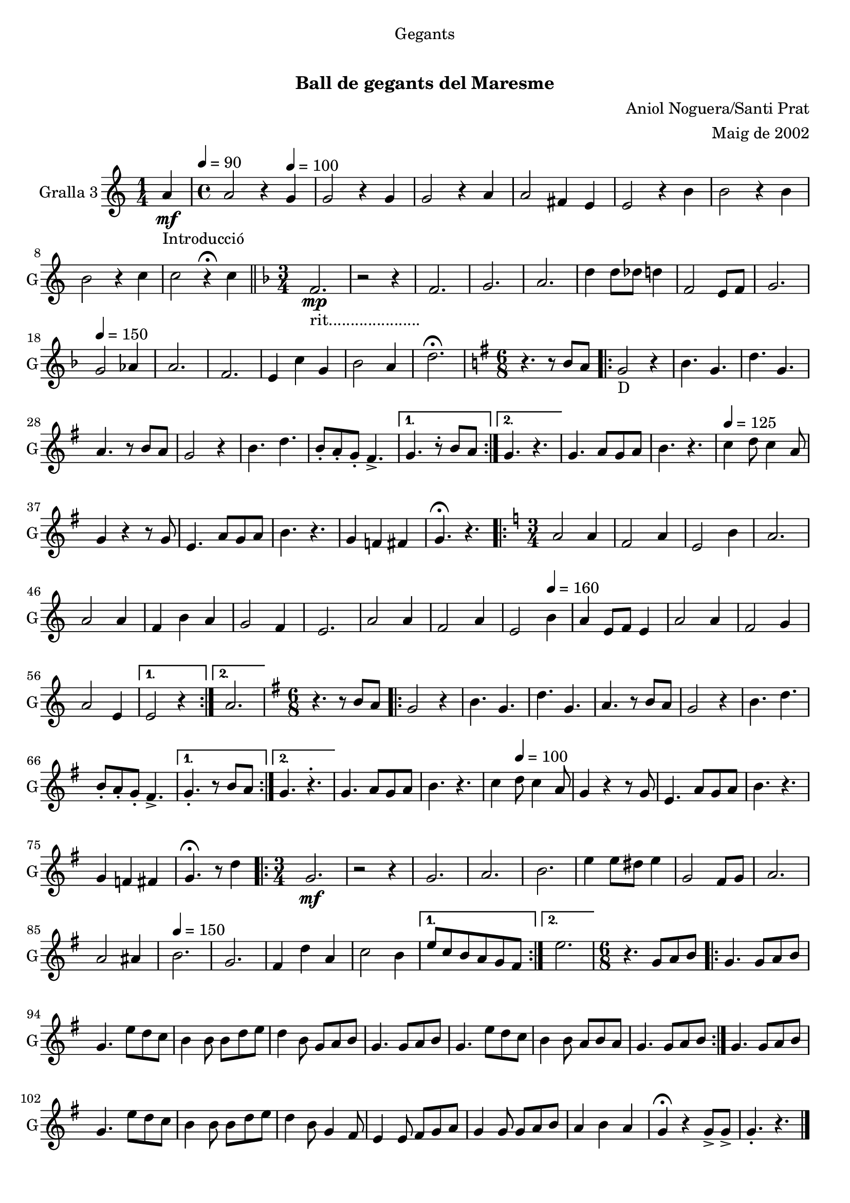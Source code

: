 \version "2.22.1"

\header {
  dedication="Gegants"
  title="   "
  subtitle="Ball de gegants del Maresme"
  subsubtitle=""
  poet=""
  meter=""
  piece=""
  composer="Aniol Noguera/Santi Prat"
  arranger="Maig de 2002"
  opus=""
  instrument=""
  copyright="     "
  tagline="  "
}

liniaroAa =
\relative a'
{
  \clef treble
  \key c \major
  \time 1/4
  a4 \mf _"Introducció" \tempo 4 = 90  |
  \time 4/4   a2 r4 \tempo 4 = 100 g  |
  g2 r4 g  |
  g2 r4 a  |
  %05
  a2 fis4 e  |
  e2 r4 b'  |
  b2 r4 b  |
  b2 r4 c  |
  c2 r4 \fermata c  \bar "||"
  %10
  \key f \major   \time 3/4   f,2. _"rit....................." \mp  |
  r2 r4  |
  f2.  |
  g2.  |
  a2.  |
  %15
  d4 d8 des d4  |
  f,2 e8 f  |
  g2. \tempo 4 = 150  |
  g2 aes4  |
  a2.  |
  %20
  f2.  |
  e4 c' g  |
  bes2 a4  |
  d2. \fermata  |
  \key g \major   \time 6/8   r4. r8 b a  |
  %25
  \repeat volta 2 { g2 _"D" r4   |
  b4. g  |
  d'4. g,  |
  a4. r8 b a  |
  g2 r4  |
  %30
  b4. d  |
  b8 -. a -. g -. fis4. -> }
  \alternative { { g4. r8 -. b a }
  { g4. r } }
  g4. a8 g a  |
  %35
  b4. r \tempo 4 = 125  |
  c4 d8 c4 a8  |
  g4 r r8 g  |
  e4. a8 g a  |
  b4. r   |
  %40
  g4 f fis  |
  g4. \fermata r  |
  \key c \major   \time 3/4   \repeat volta 2 { a2 a4   |
  f2 a4  |
  e2 b'4  |
  %45
  a2.  |
  a2 a4  |
  f4 b a  |
  g2 f4  |
  e2.  |
  %50
  a2 a4  |
  f2 a4  |
  e2 \tempo 4 = 160 b'4  |
  a4 e8 f e4  |
  a2 a4  |
  %55
  f2 g4  |
  a2 e4 }
  \alternative { { e2 r4 }
  { a2. } }
  \key g \major   \time 6/8   r4. r8 b a  |
  %60
  \repeat volta 2 { g2  r4  |
  b4. g  |
  d'4. g,  |
  a4. r8 b a  |
  g2 r4  |
  %65
  b4. d  |
  b8 -. a -. g -. fis4. -> }
  \alternative { { g4. -. r8 b a }
  { g4. r -.  } }
  g4. a8 g a  |
  %70
  b4. r  |
  c4 \tempo 4 = 100 d8 c4 a8  |
  g4 r r8 g  |
  e4. a8 g a  |
  b4. r  |
  %75
  g4 f fis  |
  g4. \fermata r8 d'4  |
  \time 3/4   \repeat volta 2 { g,2.  \mf  |
  r2 r4  |
  g2.  |
  %80
  a2.  |
  b2.  |
  e4 e8 dis e4  |
  g,2 fis8 g  |
  a2.  |
  %85
  a2 ais4 \tempo 4 = 150  |
  b2.  |
  g2.  |
  fis4 d' a  |
  c2 b4 }
  %90
  \alternative { { e8 c b a g fis }
  { e'2. } }
  \time 6/8   r4. g,8 a b  |
  \repeat volta 2 { g4. g8  a b  |
  g4. e'8 d c  |
  %95
  b4 b8 b d e  |
  d4 b8 g a b  |
  g4. g8 a b  |
  g4. e'8 d c  |
  b4 b8 a b a  |
  %100
  g4. g8 a b  | }
  g4. g8 a b  |
  g4. e'8 d c  |
  b4 b8 b d e  |
  d4 b8 g4 fis8  |
  %105
  e4 e8 fis g a  |
  g4 g8 g a b  |
  a4 b a  |
  g4 \fermata r g8 -> g ->  |
  g4. -. r  \bar "|."
}

\score {
  \new StaffGroup {
    \override Score.RehearsalMark #'self-alignment-X = #LEFT
    <<
      \new Staff \with {instrumentName = #"Gralla 3" shortInstrumentName = #"G"} \liniaroAa
    >>
  }
  \layout {}
}
\score { \unfoldRepeats
  \new StaffGroup {
    \override Score.RehearsalMark #'self-alignment-X = #LEFT
    <<
      \new Staff \with {instrumentName = #"Gralla 3" shortInstrumentName = #"G"} \liniaroAa
    >>
  }
  \midi {}
}

